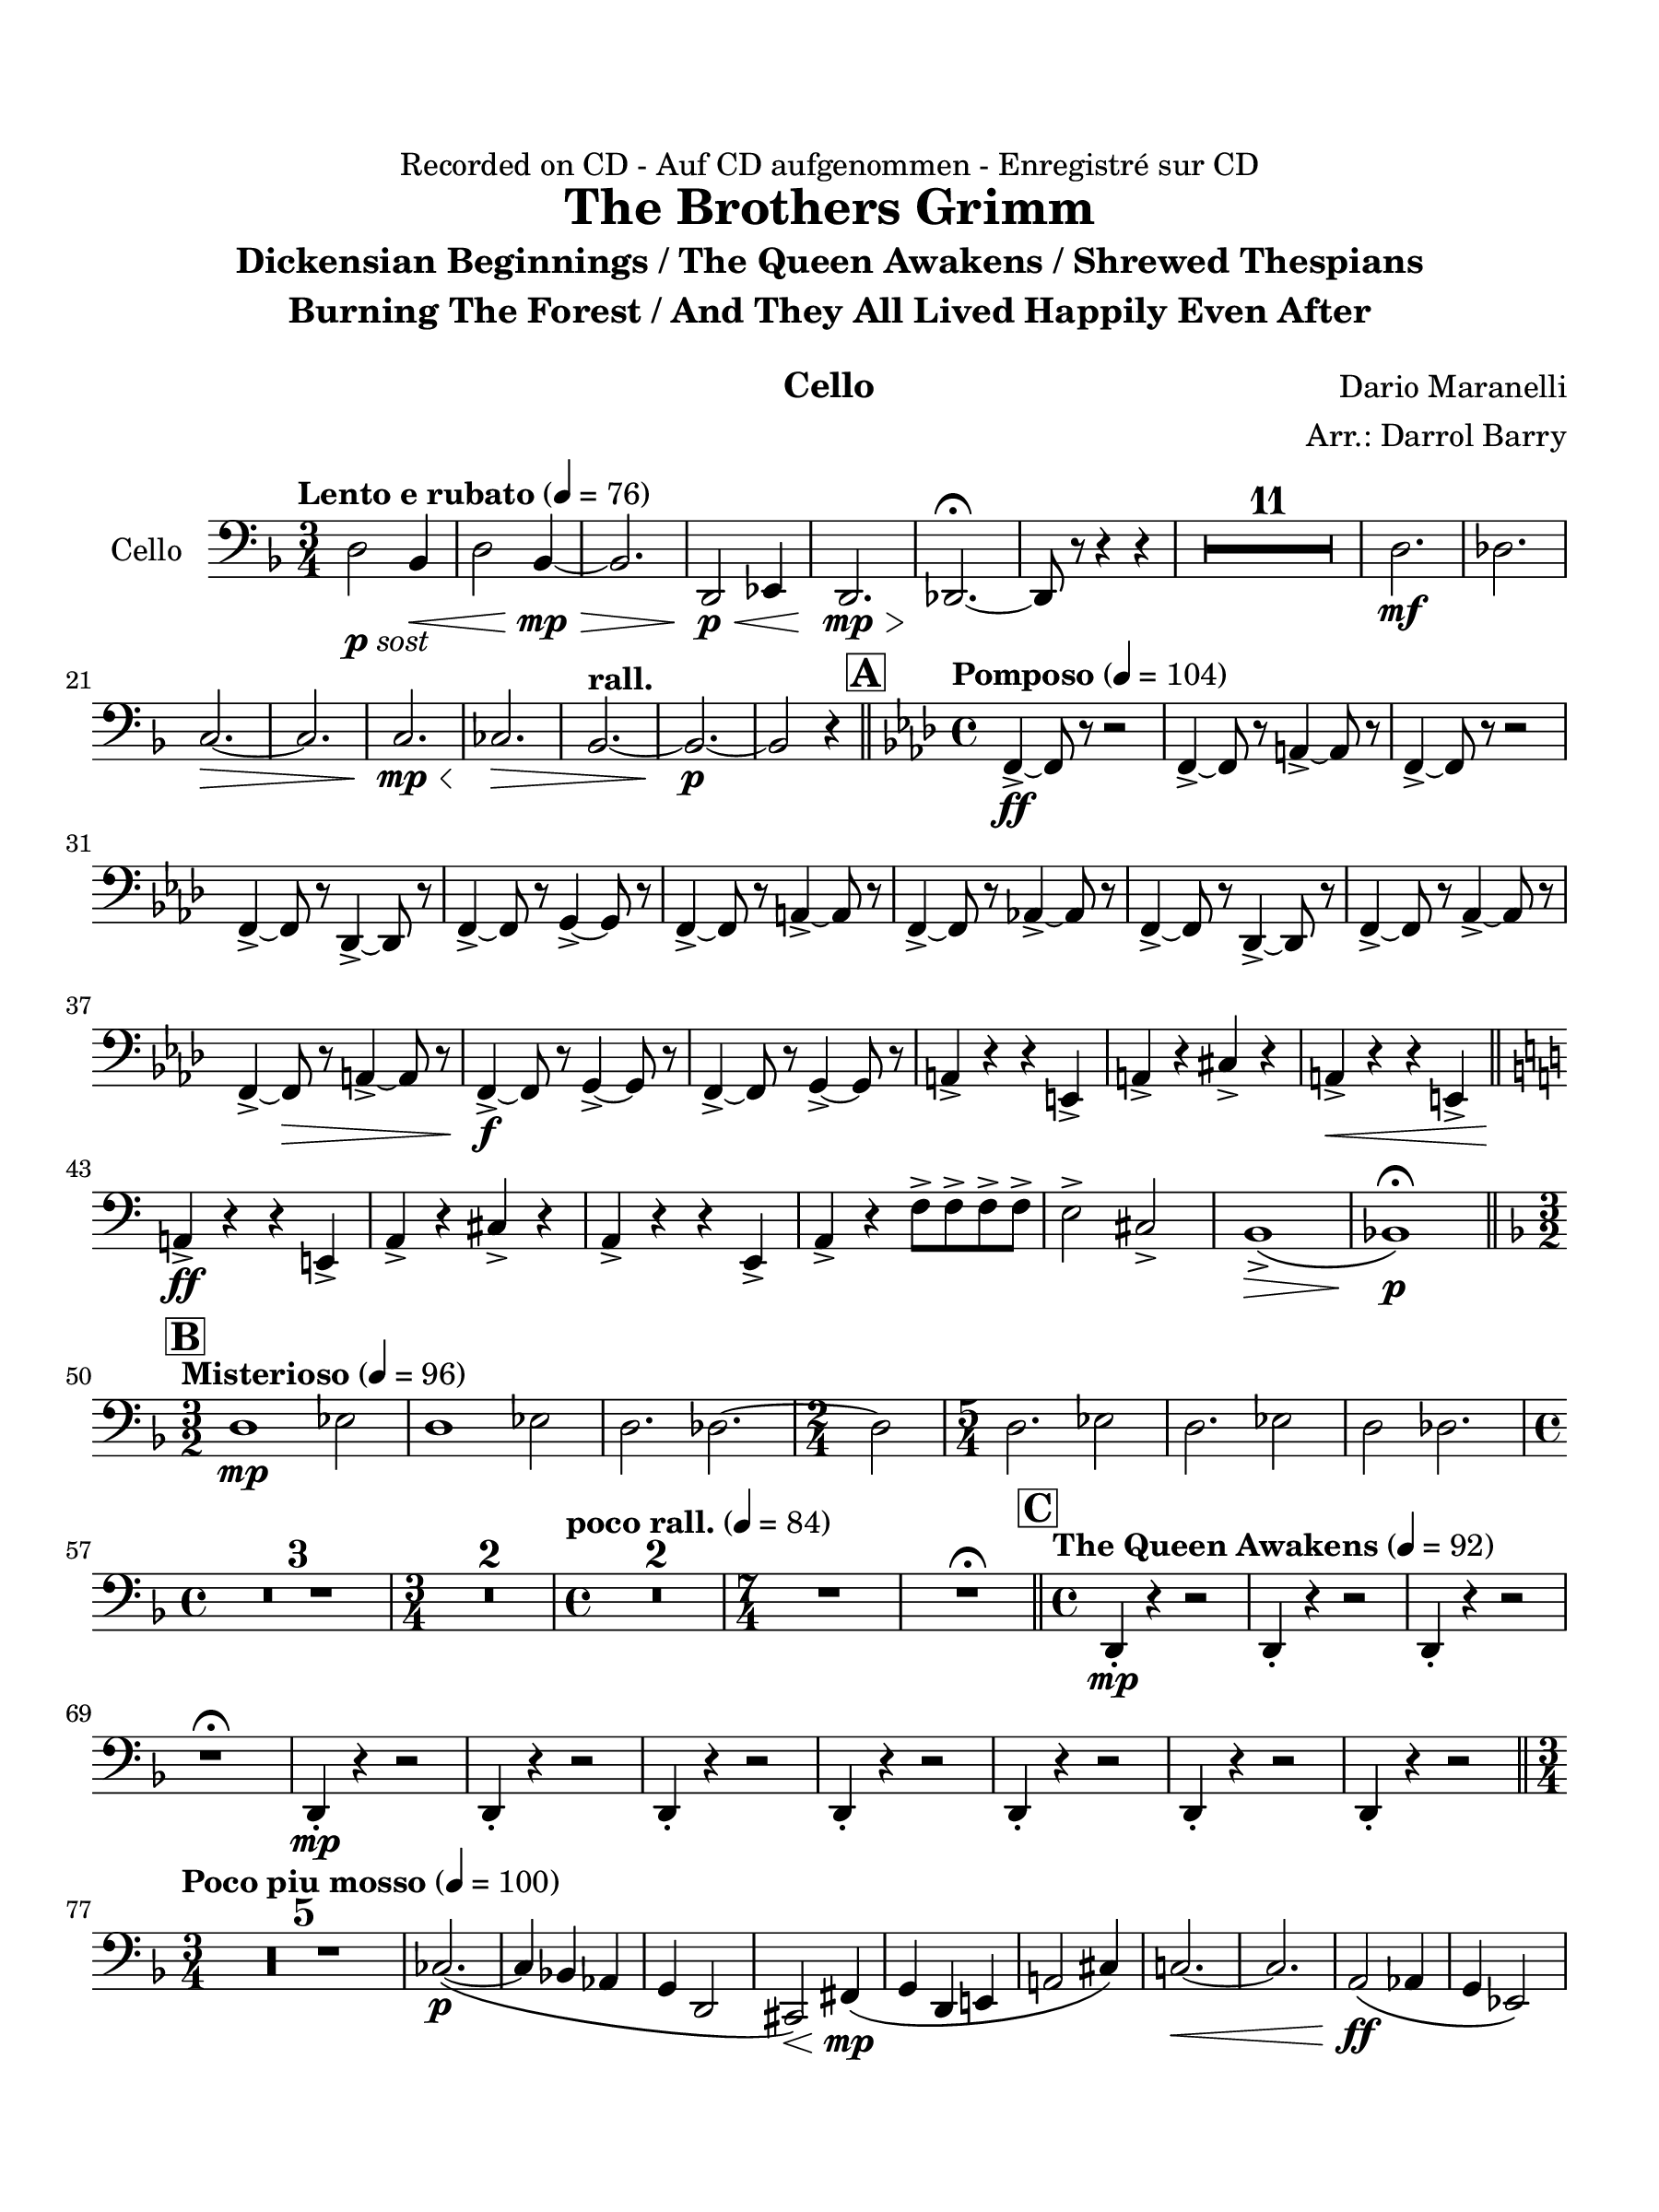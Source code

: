 \version "2.24.0"
\language "english"
#(set-default-paper-size "arch a")
#(set-global-staff-size 22)

\paper {
  top-margin = 0.75\in
  left-margin = 0.5\in
  right-margin = 0.5\in
  bottom-margin = 0.75\in
  evenHeaderMarkup = \markup \fill-line {
    \fromproperty #'page:page-number-string
    " "
    \fromproperty #'header:title
    " "
    \fromproperty #'header:instrument
  }
  % page-breaking = #ly:page-turn-breaking
}

\header {
  dedication = "Recorded on CD - Auf CD aufgenommen - Enregistré sur CD"
  title = "The Brothers Grimm"
  subtitle = \markup { \center-column { "Dickensian Beginnings / The Queen Awakens / Shrewed Thespians" "Burning The Forest / And They All Lived Happily Even After" " "} }
  composer = "Dario Maranelli"
  arranger = "Arr.: Darrol Barry"
  instrument = "Cello"
  tagline= ##f
}

cello = 
\transpose d f, { 
  \relative c' {
  \clef "bass"
  \key d \major
  \time 3/4
  \set Staff.midiInstrument = "cello"
  \set Score.dalSegnoTextFormatter = #format-dal-segno-text-brief
  \set Score.rehearsalMarkFormatter = #format-mark-box-alphabet
  \tempo "Lento e rubato" 4 = 76 
  b2_\markup { \dynamic p \italic "sost" } g4\< | b2 g4~\mp\> | g2. | b,2\p\< c4 | b2.\mp\> | bf2.~\!\fermata | bf8 r r4 r | \compressMMRests { R2. * 11 } | b'2.\mf | bf | \break
  a2.~\> | a | a\mp\< | af\> | \tempo "rall." g2.~ | g~\p | g2 r4 \bar "||" \time 4/4 \key f \major \tempo "Pomposo" 4 = 104 \mark \default d4~->\ff d8 r r2 | d4~-> d8 r fs4~-> fs8 r | d4~-> d8 r r2 | \break
  d4~-> d8 r bf4~-> bf8 r | d4~-> d8 r e4~-> e8 r | d4~-> d8 r fs4~-> fs8 r | d4~-> d8 r f!4~-> f8 r | d4~-> d8 r bf4~-> bf8 r | d4~-> d8 r f4~-> f8 r | \break
  d4~-> d8\> r fs4~-> fs8 r | d4~->\f d8 r e4~-> e8 r | d4~-> d8 r e4~-> e8 r | fs4-> r r cs-> | fs-> r as-> r | fs->\< r r cs-> \bar "||" \key a \major \break
  fs!->\ff r r cs!-> | fs-> r as-> r | fs-> r r cs-> | fs-> r d'8-> d-> d-> d-> | cs2-> as-> | gs1\(->\> | g\)\fermata\p \bar "||" \key d \major \time 3/2 \break
  \mark \default \tempo "Misterioso" 4 = 96 b1\mp c2 | b1 c2 | b2. bf2.~ | \time 2/4 bf2 | \time 5/4 b2. c2 | b2. c2 | b2 bf2. | \time 4/4 \break
  \compressMMRests { R1 * 3 } | \time 3/4 \compressMMRests { R2. * 2 } | \time 4/4 \tempo "poco rall." 4 = 84 \compressMMRests { R1 * 2 } | \time 7/4 R1*7/4 | R\fermata \bar "||" \time 4/4 \mark \default \tempo "The Queen Awakens" 4 = 92 b,4-.\mp r r2 | b4-. r r2 | b4-. r r2 | \break
  r1\fermata | b4-.\mp r r2 | b4-. r r2 | b4-. r r2 | b4-. r r2 | b4-. r r2 | b4-. r r2 | b4-. r r2 \bar "||" \time 3/4 \break
  \tempo "Poco piu mosso" 4 = 100 \compressMMRests { R2. * 5 } | af'2.~\(\p | af4 g! f | e b2 | as\)\< ds4\(\mp | e b cs! | fs!2 as4\) | a!2.~\< | a | fs2\(\ff f4 | e c2\) | \break
  b2 gs'4 | g( e2) | cs!2\dim <>\! a'4~ | \tempo "rall." a fs!\( e | ef2. | d\)\p | \repeat volta 2 { \time 4/4 \mark \default \tempo "Shrewed Thespians" 4 = 88 \compressMMRests { R1 * 4 } | \time 2/4 R2 | \time 4/4 \compressMMRests { R1 * 2 } | \time 2/4 R2 | \time 4/4 \break
  \compressMMRests { R1 * 2 } | \tempo "Rall 2nd time" R1 | \alternative { \volta 1 { R1 } \volta 2 { r1\fermata } } } \bar "||" \mark \default \tempo "Burning the Forest" 4 = 69 r2 g!\f\< | af2.~\ff\> af8\f r | f2\< g!~\ff\> | g4~ g8\f r ef2\< | df1\ff\> <>\! | \time 3/4 \break
  \compressMMRests { R2. * 2 } | \time 4/4 R1 | \time 3/4 \compressMMRests { R2. * 2 } | \time 2/4 R2 \bar "||" \time 3/4 \tempo "" 4 = 100 ef8->\mf r ef-> r ef-> r | ef-> r ef-> r ef-> r | ef-> r ef-> r ef-> r | \break
   ef-> r ef-> r ef-> r | ef-> r ef-> r ef-> r | ef-> r ef-> r ef-> r | ef-> r ef-> r ef-> r | ef-> r ef-> r ef-> r | ef-> r ef-> r ef-> r | ef-> r ef-> r ef-> r | \break
   ef-> r ef-> r ef-> r | ef-> r ef-> r ef-> r | ef->\f r ef-> r ef-> r | ef-> r ef-> r ef-> r | ef-> r ef-> r ef-> r | ef-> r ef-> r ef-> r | \break
   ef-> r ef-> r ef-> r | ef-> r ef-> r ef-> r | ef->\< r r4 r | \tuplet 3/2 { bf8-> bf r } r4 r4 | bf2.~->\ff\> | bf\fermata | \once \override Script.script-priority = #-100 r2.\!\fermata^"G.P" \bar "||" \key c \major \break
   \mark \default \tempo "And They Lived Happily Ever After" 4 = 96 \compressMMRests { R2. * 4 } | f'2.~\mp | f | cs~ | cs\> | fs\p | ds | \tempo "Poco string." fs_\markup { \italic "cresc poco a poco" } | a! | fs | a! | c | \break
   ef | fs | a | R2. | \tempo "rall." \compressMMRests { R2. * 2 } \bar "||" \mark \default \tempo "Appass." c,,2.~\ff | c~ | c~\> | c\f\< | c~\ff | c~ | c~ | c\> | \time 5/4 | \break
   c2.\f~ c2~\< | \time 3/4 c2.\f\>\~ | c2. | \time 5/4 c2.~\f c2\< | ef2.~\ff\> ef2\! | \time 3/4 \compressMMRests { R2. * 7 } | c2.~\ff | \break
   c~ | c~\> | c~\f\< | c~\ff | c~ | c~ | c\> <>\! \bar "||" \mark \default \tempo "Calando" \compressMMRests { R2. * 8 } | r2.\fermata
                                                                                                  

  \bar "|."
  } 
}

\score {
  \new Staff = "Staff_cello" \with { 
    instrumentName = "Cello" 
    % \consists "Page_turn_engraver" 
  }
  \cello
  \layout { }
}
